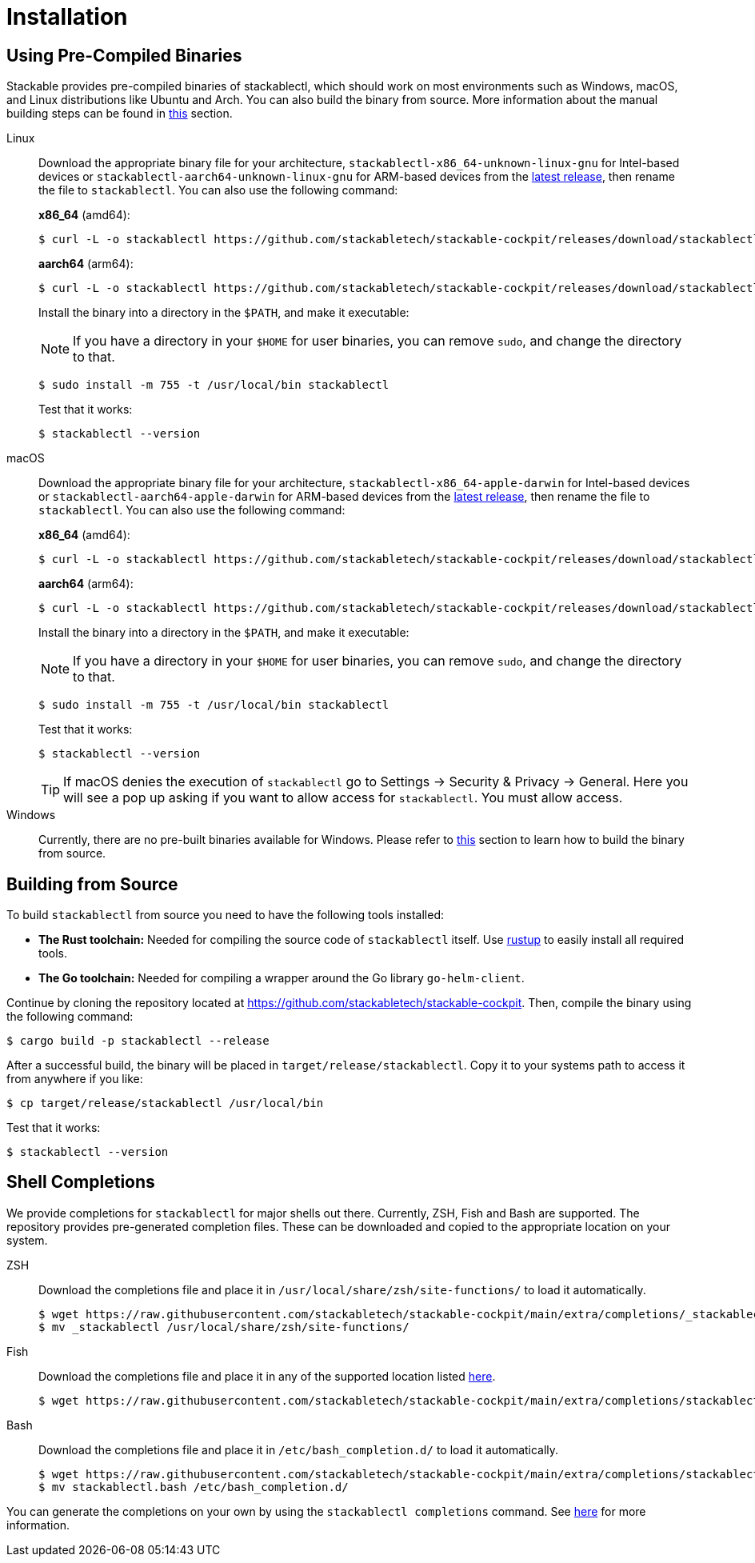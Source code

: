 = Installation
:page-aliases: stable@stackablectl::installation.adoc

:latest-release: https://github.com/stackabletech/stackable-cockpit/releases/tag/stackablectl-24.7.0
:fish-comp-loations: https://fishshell.com/docs/current/completions.html#where-to-put-completions

== Using Pre-Compiled Binaries

Stackable provides pre-compiled binaries of stackablectl, which should work on most environments such as Windows, macOS,
and Linux distributions like Ubuntu and Arch. You can also build the binary from source. More information about the
manual building steps can be found in xref:#building-from-source[this] section.

[tabs]
====
Linux::
+
--
Download the appropriate binary file for your architecture, `stackablectl-x86_64-unknown-linux-gnu` for Intel-based devices or
`stackablectl-aarch64-unknown-linux-gnu` for ARM-based devices from the link:{latest-release}[latest release],
then rename the file to `stackablectl`. You can also use the following command:

*x86_64* (amd64):

[source,console]
----
$ curl -L -o stackablectl https://github.com/stackabletech/stackable-cockpit/releases/download/stackablectl-24.7.0/stackablectl-x86_64-unknown-linux-gnu
----

**aarch64** (arm64):

[source,console]
----
$ curl -L -o stackablectl https://github.com/stackabletech/stackable-cockpit/releases/download/stackablectl-24.7.0/stackablectl-aarch64-unknown-linux-gnu
----

Install the binary into a directory in the `$PATH`, and make it executable:

NOTE: If you have a directory in your `$HOME` for user binaries, you can remove `sudo`, and change the directory to that.

[source,console]
----
$ sudo install -m 755 -t /usr/local/bin stackablectl
----

Test that it works:

[source,console]
----
$ stackablectl --version
----
--

macOS::
+
--
Download the appropriate binary file for your architecture, `stackablectl-x86_64-apple-darwin` for Intel-based devices or
`stackablectl-aarch64-apple-darwin` for ARM-based devices from the link:{latest-release}[latest release],
then rename the file to `stackablectl`. You can also use the following command:

*x86_64* (amd64):

[source,console]
----
$ curl -L -o stackablectl https://github.com/stackabletech/stackable-cockpit/releases/download/stackablectl-24.7.0/stackablectl-x86_64-apple-darwin
----

**aarch64** (arm64):

[source,console]
----
$ curl -L -o stackablectl https://github.com/stackabletech/stackable-cockpit/releases/download/stackablectl-24.7.0/stackablectl-aarch64-apple-darwin
----

Install the binary into a directory in the `$PATH`, and make it executable:

NOTE: If you have a directory in your `$HOME` for user binaries, you can remove `sudo`, and change the directory to that.

[source,console]
----
$ sudo install -m 755 -t /usr/local/bin stackablectl
----

Test that it works:

[source,console]
----
$ stackablectl --version
----

[TIP]
======
If macOS denies the execution of `stackablectl` go to Settings -> Security & Privacy -> General. Here you will see a pop
up asking if you want to allow access for `stackablectl`. You must allow access.
======
--

Windows::
+
--
Currently, there are no pre-built binaries available for Windows. Please refer to xref:#building-from-source[this]
section to learn how to build the binary from source.
--
====

[#building-from-source]
== Building from Source

To build `stackablectl` from source you need to have the following tools installed:

* *The Rust toolchain:* Needed for compiling the source code of `stackablectl` itself. Use https://rustup.rs/[rustup] to
  easily install all required tools.
* *The Go toolchain:* Needed for compiling a wrapper around the Go library `go-helm-client`.

Continue by cloning the repository located at https://github.com/stackabletech/stackable-cockpit. Then, compile the
binary using the following command:

[source,console]
----
$ cargo build -p stackablectl --release
----

After a successful build, the binary will be placed in `target/release/stackablectl`. Copy it to your systems path to
access it from anywhere if you like:

[source,console]
----
$ cp target/release/stackablectl /usr/local/bin
----

Test that it works:

[source,console]
----
$ stackablectl --version
----

[#shell-comps]
== Shell Completions

We provide completions for `stackablectl` for major shells out there. Currently, ZSH, Fish and Bash are supported. The
repository provides pre-generated completion files. These can be downloaded and copied to the appropriate location on
your system.

[tabs]
====
ZSH::
+
--
Download the completions file and place it in `/usr/local/share/zsh/site-functions/` to load it automatically.

[source,console]
----
$ wget https://raw.githubusercontent.com/stackabletech/stackable-cockpit/main/extra/completions/_stackablectl
$ mv _stackablectl /usr/local/share/zsh/site-functions/
----
--

Fish::
+
--
Download the completions file and place it in any of the supported location listed {fish-comp-loations}[here].

[source,console]
----
$ wget https://raw.githubusercontent.com/stackabletech/stackable-cockpit/main/extra/completions/stackablectl.fish
----
--

Bash::
+
--
Download the completions file and place it in `/etc/bash_completion.d/` to load it automatically.

[source,console]
----
$ wget https://raw.githubusercontent.com/stackabletech/stackable-cockpit/main/extra/completions/stackablectl.bash
$ mv stackablectl.bash /etc/bash_completion.d/
----
--
====

You can generate the completions on your own by using the `stackablectl completions` command.
See xref:commands/completions.adoc[here] for more information.

